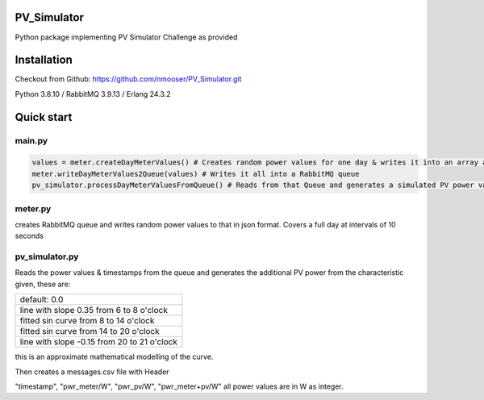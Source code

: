 PV_Simulator
----
Python package implementing PV Simulator Challenge as provided

Installation
------------
Checkout from Github: https://github.com/nmooser/PV_Simulator.git

Python 3.8.10 / RabbitMQ 3.9.13 / Erlang 24.3.2

Quick start
-----------
main.py
~~~~~~~~~~~~~~

.. code-block::

    values = meter.createDayMeterValues() # Creates random power values for one day & writes it into an array as json expressions
    meter.writeDayMeterValues2Queue(values) # Writes it all into a RabbitMQ queue
    pv_simulator.processDayMeterValuesFromQueue() # Reads from that Queue and generates a simulated PV power value, adds this value to the meter value and output the result.


meter.py
~~~~~~~~~~~~~~

creates RabbitMQ queue and writes random power values to that in json format.
Covers a full day at intervals of 10 seconds

pv_simulator.py
~~~~~~~~~~~~~~

Reads the power values & timestamps from the queue and generates the
additional PV power from the characteristic given, these are:

+----------------------------------------------------------+
| default: 0.0                                             |
+----------------------------------------------------------+
| line with slope 0.35 from 6 to 8 o'clock                 |
+----------------------------------------------------------+
| fitted sin curve from 8 to 14 o'clock                    |
+----------------------------------------------------------+
| fitted sin curve from 14 to 20 o'clock                   |
+----------------------------------------------------------+
| line with slope -0.15 from 20 to 21 o'clock              |
+----------------------------------------------------------+

this is an approximate mathematical modelling of the curve.

Then creates a messages.csv file with Header

"timestamp", "pwr_meter/W", "pwr_pv/W", "pwr_meter+pv/W"
all power values are in W as integer.







